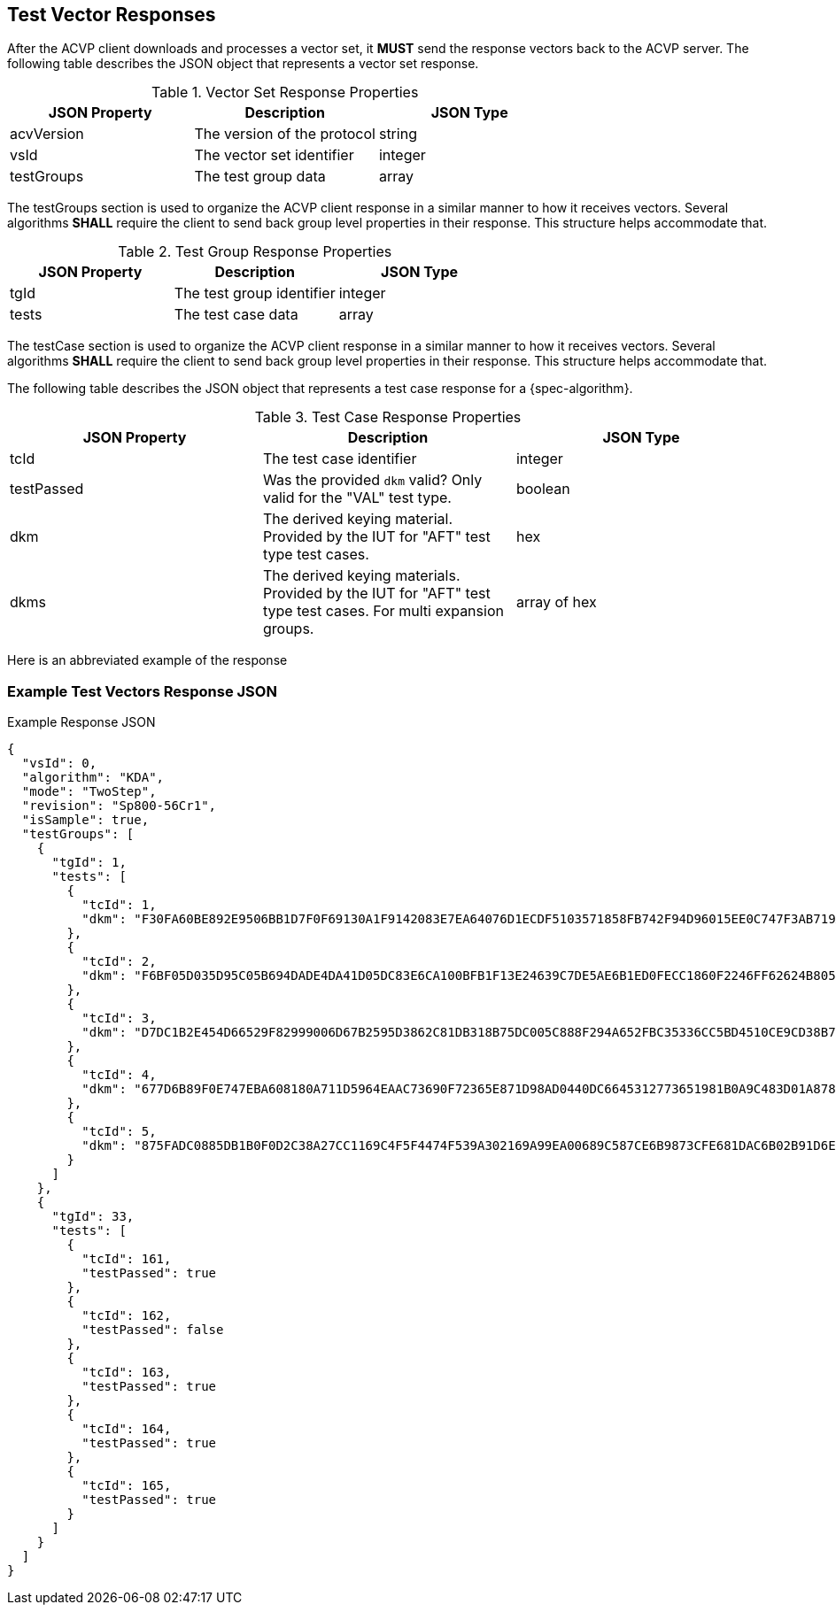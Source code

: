 [#responses]
== Test Vector Responses

After the ACVP client downloads and processes a vector set, it *MUST* send the response vectors back to the ACVP server. The following table describes the JSON object that represents a vector set response.

.Vector Set Response Properties
|===
| JSON Property | Description | JSON Type

| acvVersion | The version of the protocol | string
| vsId | The vector set identifier | integer
| testGroups | The test group data | array
|===

The testGroups section is used to organize the ACVP client response in a similar manner to how it receives vectors. Several algorithms *SHALL* require the client to send back group level properties in their response. This structure helps accommodate that.

.Test Group Response Properties
|===
| JSON Property | Description | JSON Type

| tgId | The test group identifier | integer
| tests | The test case data | array
|===

The testCase section is used to organize the ACVP client response in a similar manner to how it receives vectors.  Several algorithms *SHALL* require the client to send back group level properties in their response.  This structure helps accommodate that.

The following table describes the JSON object that represents a test case response for a {spec-algorithm}.

.Test Case Response Properties
|===
| JSON Property | Description | JSON Type

| tcId | The test case identifier | integer
| testPassed | Was the provided `dkm` valid? Only valid for the "VAL" test type. | boolean
| dkm | The derived keying material. Provided by the IUT for "AFT" test type test cases. | hex
| dkms | The derived keying materials. Provided by the IUT for "AFT" test type test cases. For multi expansion groups. | array of hex

|===

Here is an abbreviated example of the response

=== Example Test Vectors Response JSON
.Example Response JSON
[source,json]
----
{
  "vsId": 0,
  "algorithm": "KDA",
  "mode": "TwoStep",
  "revision": "Sp800-56Cr1",
  "isSample": true,
  "testGroups": [
    {
      "tgId": 1,
      "tests": [
        {
          "tcId": 1,
          "dkm": "F30FA60BE892E9506BB1D7F0F69130A1F9142083E7EA64076D1ECDF5103571858FB742F94D96015EE0C747F3AB719A4EE00582064D58C111737BE2E7EEB53CC0"
        },
        {
          "tcId": 2,
          "dkm": "F6BF05D035D95C05B694DADE4DA41D05DC83E6CA100BFB1F13E24639C7DE5AE6B1ED0FECC1860F2246FF62624B805BFE3F15C3BD0639E13FBD69215FC75D066F"
        },
        {
          "tcId": 3,
          "dkm": "D7DC1B2E454D66529F82999006D67B2595D3862C81DB318B75DC005C888F294A652FBC35336CC5BD4510CE9CD38B7216596BAA65D6652D70A127D85767DB3818"
        },
        {
          "tcId": 4,
          "dkm": "677D6B89F0E747EBA608180A711D5964EAAC73690F72365E871D98AD0440DC6645312773651981B0A9C483D01A8783F52A443650ADE9E7924AAA57D8B9AB9111"
        },
        {
          "tcId": 5,
          "dkm": "875FADC0885DB1B0F0D2C38A27CC1169C4F5F4474F539A302169A99EA00689C587CE6B9873CFE681DAC6B02B91D6E47A8B1C53C3A45DAC54B06CC242FCCD5351"
        }
      ]
    },
    {
      "tgId": 33,
      "tests": [
        {
          "tcId": 161,
          "testPassed": true
        },
        {
          "tcId": 162,
          "testPassed": false
        },
        {
          "tcId": 163,
          "testPassed": true
        },
        {
          "tcId": 164,
          "testPassed": true
        },
        {
          "tcId": 165,
          "testPassed": true
        }
      ]
    }
  ]
}
----